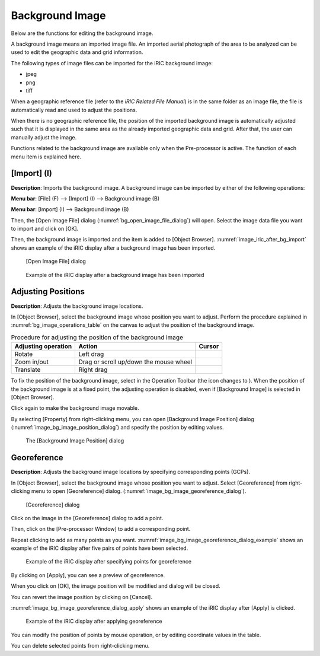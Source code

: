 .. _sec_pre_bg_image_data:

Background Image
==================

Below are the functions for editing the background image.

A background image means an imported image file. An imported aerial
photograph of the area to be analyzed can be used to edit the geographic
data and grid information.

The following types of image files can be imported for the iRIC
background image:

-  jpeg
-  png
-  tiff

When a geographic reference file (refer to the *iRIC Related File
Manual*) is in the same folder as an image file, the file is
automatically read and used to adjust the positions.

When there is no geographic reference file, the position of the imported
background image is automatically adjusted such that it is displayed in
the same area as the already imported geographic data and grid. After
that, the user can manually adjust the image.

Functions related to the background image are available only when the
Pre-processor is active. The function of each menu item is explained
here.

[Import] (I)
-------------

**Description**: Imports the background image. A background image can be
imported by either of the following operations:

**Menu bar**: [File] (F) --> [Import] (I) --> Background image (B)

**Menu bar**: [Import] (I) --> Background image (B)

Then, the [Open Image File] dialog (:numref:`bg_open_image_file_dialog`)
will open. Select the image data file you want to import and
click on [OK].

Then, the background image is imported and the item is added to [Object
Browser]. :numref:`image_iric_after_bg_import` shows an example of
the iRIC display after a background image has been imported.

.. _bg_open_image_file_dialog:

.. figure:: images/bg_open_image_file_dialog.png
   :width: 380pt

   [Open Image File] dialog

.. _image_iric_after_bg_import:

.. figure:: images/iric_after_bg_import.png
   :width: 390pt

   Example of the iRIC display after a background image has been imported

Adjusting Positions
----------------------

**Description**: Adjusts the background image locations.

In [Object Browser], select the background image whose position you want
to adjust. Perform the procedure explained in :numref:`bg_image_operations_table`
on the canvas to adjust the position of the background image.


.. |cursor_rotate| image:: images/cursor_rotate.png
.. |cursor_zoom| image:: images/cursor_zoom.png
.. |cursor_translate| image:: images/cursor_translate.png

.. list-table:: Procedure for adjusting the position of the background image
   :name: bg_image_operations_table
   :header-rows: 1

   * - Adjusting operation
     - Action
     - Cursor
   * - Rotate
     - Left drag
     - |cursor_rotate|
   * - Zoom in/out
     - Drag or scroll up/down the mouse wheel
     - |cursor_zoom|
   * - Translate
     - Right drag
     - |cursor_translate|

.. |icon_pin_fix| image:: images/icon_pin_fix.png
.. |icon_pin_free| image:: images/icon_pin_free.png

To fix the position of the background image, select |icon_pin_free| in the
Operation Toolbar (the icon changes to |icon_pin_fix|). When the position of
the background image is at a fixed point, the adjusting operation is
disabled, even if [Background Image] is selected in [Object Browser].

Click again to make the background image movable.

By selecting [Property] from right-clicking menu, you can open
[Background Image Position] dialog
(:numref:`image_bg_image_position_dialog`) and specify the
position by editing values.

.. _image_bg_image_position_dialog:

.. figure:: images/bg_image_position_dialog.png
   :width: 220pt

   The [Background Image Position] dialog

Georeference
-------------------

**Description**: Adjusts the background image locations by specifying corresponding points (GCPs).

In [Object Browser], select the background image whose position you want
to adjust. Select [Georeference] from right-clicking menu to open
[Georeference] dialog.
(:numref:`image_bg_image_georeference_dialog`).

.. _image_bg_image_georeference_dialog:

.. figure:: images/bg_image_georeference_dialog.png
   :width: 220pt

   [Georeference] dialog

Click on the image in the [Georeference] dialog to add a point. 

Then, click on the [Pre-processor Window] to add a corresponding point.

Repeat clicking to add as many points as you want.
:numref:`image_bg_image_georeference_dialog_example` shows an example of
the iRIC display after five pairs of points have been selected.

.. _image_bg_image_georeference_dialog_example:

.. figure:: images/bg_image_georeference_dialog_example.png
   :width: 220pt

   Example of the iRIC display after specifying points for georeference

By clicking on [Apply], you can see a preview of georeference.

When you click on [OK], the image position will be modified and dialog will be closed.

You can revert the image position by clicking on [Cancel].

:numref:`image_bg_image_georeference_dialog_apply` shows an example of 
the iRIC display after [Apply] is clicked.

.. _image_bg_image_georeference_dialog_apply:

.. figure:: images/bg_image_georeference_dialog_apply.png
   :width: 220pt

   Example of the iRIC display after applying georeference

You can modify the position of points by mouse operation, or by editing coordinate values in the table.

You can delete selected points from right-clicking menu.
